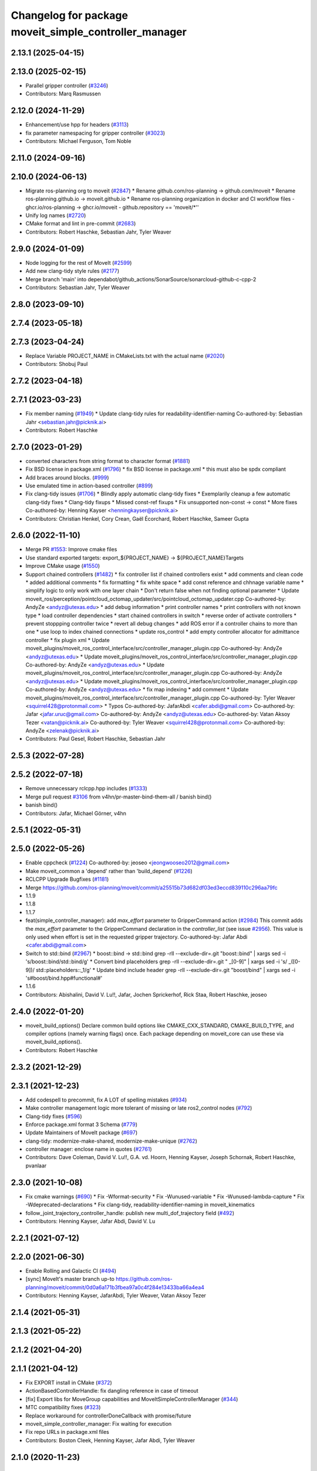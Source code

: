 ^^^^^^^^^^^^^^^^^^^^^^^^^^^^^^^^^^^^^^^^^^^^^^^^^^^^^^
Changelog for package moveit_simple_controller_manager
^^^^^^^^^^^^^^^^^^^^^^^^^^^^^^^^^^^^^^^^^^^^^^^^^^^^^^

2.13.1 (2025-04-15)
-------------------

2.13.0 (2025-02-15)
-------------------
* Parallel gripper controller (`#3246 <https://github.com/ros-planning/moveit2/issues/3246>`_)
* Contributors: Marq Rasmussen

2.12.0 (2024-11-29)
-------------------
* Enhancement/use hpp for headers (`#3113 <https://github.com/ros-planning/moveit2/issues/3113>`_)
* fix parameter namespacing for gripper controller (`#3023 <https://github.com/ros-planning/moveit2/issues/3023>`_)
* Contributors: Michael Ferguson, Tom Noble

2.11.0 (2024-09-16)
-------------------

2.10.0 (2024-06-13)
-------------------
* Migrate ros-planning org to moveit (`#2847 <https://github.com/moveit/moveit2/issues/2847>`_)
  * Rename github.com/ros-planning -> github.com/moveit
  * Rename ros-planning.github.io -> moveit.github.io
  * Rename ros-planning organization in docker and CI workflow files
  - ghcr.io/ros-planning -> ghcr.io/moveit
  - github.repository == 'moveit/*''
* Unify log names (`#2720 <https://github.com/moveit/moveit2/issues/2720>`_)
* CMake format and lint in pre-commit (`#2683 <https://github.com/moveit/moveit2/issues/2683>`_)
* Contributors: Robert Haschke, Sebastian Jahr, Tyler Weaver

2.9.0 (2024-01-09)
------------------
* Node logging for the rest of MoveIt (`#2599 <https://github.com/ros-planning/moveit2/issues/2599>`_)
* Add new clang-tidy style rules (`#2177 <https://github.com/ros-planning/moveit2/issues/2177>`_)
* Merge branch 'main' into dependabot/github_actions/SonarSource/sonarcloud-github-c-cpp-2
* Contributors: Sebastian Jahr, Tyler Weaver

2.8.0 (2023-09-10)
------------------

2.7.4 (2023-05-18)
------------------

2.7.3 (2023-04-24)
------------------
* Replace Variable PROJECT_NAME in CMakeLists.txt with the actual name (`#2020 <https://github.com/ros-planning/moveit2/issues/2020>`_)
* Contributors: Shobuj Paul

2.7.2 (2023-04-18)
------------------

2.7.1 (2023-03-23)
------------------
* Fix member naming (`#1949 <https://github.com/ros-planning/moveit2/issues/1949>`_)
  * Update clang-tidy rules for readability-identifier-naming
  Co-authored-by: Sebastian Jahr <sebastian.jahr@picknik.ai>
* Contributors: Robert Haschke

2.7.0 (2023-01-29)
------------------
* converted characters from string format to character format (`#1881 <https://github.com/ros-planning/moveit2/issues/1881>`_)
* Fix BSD license in package.xml (`#1796 <https://github.com/ros-planning/moveit2/issues/1796>`_)
  * fix BSD license in package.xml
  * this must also be spdx compliant
* Add braces around blocks. (`#999 <https://github.com/ros-planning/moveit2/issues/999>`_)
* Use emulated time in action-based controller (`#899 <https://github.com/ros-planning/moveit2/issues/899>`_)
* Fix clang-tidy issues (`#1706 <https://github.com/ros-planning/moveit2/issues/1706>`_)
  * Blindly apply automatic clang-tidy fixes
  * Exemplarily cleanup a few automatic clang-tidy fixes
  * Clang-tidy fixups
  * Missed const-ref fixups
  * Fix unsupported non-const -> const
  * More fixes
  Co-authored-by: Henning Kayser <henningkayser@picknik.ai>
* Contributors: Christian Henkel, Cory Crean, Gaël Écorchard, Robert Haschke, Sameer Gupta

2.6.0 (2022-11-10)
------------------
* Merge PR `#1553 <https://github.com/ros-planning/moveit2/issues/1553>`_: Improve cmake files
* Use standard exported targets: export\_${PROJECT_NAME} -> ${PROJECT_NAME}Targets
* Improve CMake usage (`#1550 <https://github.com/ros-planning/moveit2/issues/1550>`_)
* Support chained controllers (`#1482 <https://github.com/ros-planning/moveit2/issues/1482>`_)
  * fix controller list if chained controllers exist
  * add comments and clean code
  * added additional comments
  * fix formatting
  * fix white space
  * add const reference and chhnage variable name
  * simplify logic to only  work with one layer chain
  * Don't return false when not finding optional parameter
  * Update moveit_ros/perception/pointcloud_octomap_updater/src/pointcloud_octomap_updater.cpp
  Co-authored-by: AndyZe <andyz@utexas.edu>
  * add debug information
  * print controller names
  * print controllers with not known type
  * load controller dependencies
  * start chained controllers in switch
  * reverse order of activate controllers
  * prevent stoppping controller twice
  * revert all debug changes
  * add ROS error if a controller chains to more than one
  * use loop to index chained connections
  * update ros_control
  * add empty controller allocator for admittance controller
  * fix plugin xml
  * Update moveit_plugins/moveit_ros_control_interface/src/controller_manager_plugin.cpp
  Co-authored-by: AndyZe <andyz@utexas.edu>
  * Update moveit_plugins/moveit_ros_control_interface/src/controller_manager_plugin.cpp
  Co-authored-by: AndyZe <andyz@utexas.edu>
  * Update moveit_plugins/moveit_ros_control_interface/src/controller_manager_plugin.cpp
  Co-authored-by: AndyZe <andyz@utexas.edu>
  * Update moveit_plugins/moveit_ros_control_interface/src/controller_manager_plugin.cpp
  Co-authored-by: AndyZe <andyz@utexas.edu>
  * fix map indexing
  * add comment
  * Update moveit_plugins/moveit_ros_control_interface/src/controller_manager_plugin.cpp
  Co-authored-by: Tyler Weaver <squirrel428@protonmail.com>
  * Typos
  Co-authored-by: JafarAbdi <cafer.abdi@gmail.com>
  Co-authored-by: Jafar <jafar.uruc@gmail.com>
  Co-authored-by: AndyZe <andyz@utexas.edu>
  Co-authored-by: Vatan Aksoy Tezer <vatan@picknik.ai>
  Co-authored-by: Tyler Weaver <squirrel428@protonmail.com>
  Co-authored-by: AndyZe <zelenak@picknik.ai>
* Contributors: Paul Gesel, Robert Haschke, Sebastian Jahr

2.5.3 (2022-07-28)
------------------

2.5.2 (2022-07-18)
------------------
* Remove unnecessary rclcpp.hpp includes (`#1333 <https://github.com/ros-planning/moveit2/issues/1333>`_)
* Merge pull request `#3106 <https://github.com/ros-planning/moveit2/issues/3106>`_ from v4hn/pr-master-bind-them-all / banish bind()
* banish bind()
* Contributors: Jafar, Michael Görner, v4hn

2.5.1 (2022-05-31)
------------------

2.5.0 (2022-05-26)
------------------
* Enable cppcheck (`#1224 <https://github.com/ros-planning/moveit2/issues/1224>`_)
  Co-authored-by: jeoseo <jeongwooseo2012@gmail.com>
* Make moveit_common a 'depend' rather than 'build_depend' (`#1226 <https://github.com/ros-planning/moveit2/issues/1226>`_)
* RCLCPP Upgrade Bugfixes (`#1181 <https://github.com/ros-planning/moveit2/issues/1181>`_)
* Merge https://github.com/ros-planning/moveit/commit/a25515b73d682df03ed3eccd839110c296aa79fc
* 1.1.9
* 1.1.8
* 1.1.7
* feat(simple_controller_manager): add `max_effort` parameter to GripperCommand action (`#2984 <https://github.com/ros-planning/moveit2/issues/2984>`_)
  This commit adds the `max_effort` parameter to the GripperCommand
  declaration in the `controller_list` (see issue `#2956 <https://github.com/ros-planning/moveit2/issues/2956>`_). This value is
  only used when effort is set in the requested gripper trajectory.
  Co-authored-by: Jafar Abdi <cafer.abdi@gmail.com>
* Switch to std::bind (`#2967 <https://github.com/ros-planning/moveit2/issues/2967>`_)
  * boost::bind -> std::bind
  grep -rlI --exclude-dir=.git "boost::bind" | xargs sed -i 's/boost::bind/std::bind/g'
  * Convert bind placeholders
  grep -rlI --exclude-dir=.git " _[0-9]" | xargs sed -i 's/ _\([0-9]\)/ std::placeholders::_\1/g'
  * Update bind include header
  grep -rlI --exclude-dir=.git "boost/bind" | xargs sed -i 's#boost/bind.hpp#functional#'
* 1.1.6
* Contributors: Abishalini, David V. Lu!!, Jafar, Jochen Sprickerhof, Rick Staa, Robert Haschke, jeoseo

2.4.0 (2022-01-20)
------------------
* moveit_build_options()
  Declare common build options like CMAKE_CXX_STANDARD, CMAKE_BUILD_TYPE,
  and compiler options (namely warning flags) once.
  Each package depending on moveit_core can use these via moveit_build_options().
* Contributors: Robert Haschke

2.3.2 (2021-12-29)
------------------

2.3.1 (2021-12-23)
------------------
* Add codespell to precommit, fix A LOT of spelling mistakes (`#934 <https://github.com/ros-planning/moveit2/issues/934>`_)
* Make controller management logic more tolerant of missing or late ros2_control nodes (`#792 <https://github.com/ros-planning/moveit2/issues/792>`_)
* Clang-tidy fixes (`#596 <https://github.com/ros-planning/moveit2/issues/596>`_)
* Enforce package.xml format 3 Schema (`#779 <https://github.com/ros-planning/moveit2/issues/779>`_)
* Update Maintainers of MoveIt package (`#697 <https://github.com/ros-planning/moveit2/issues/697>`_)
* clang-tidy: modernize-make-shared, modernize-make-unique (`#2762 <https://github.com/ros-planning/moveit/issues/2762>`_)
* controller manager: enclose name in quotes (`#2761 <https://github.com/ros-planning/moveit/issues/2761>`_)
* Contributors: Dave Coleman, David V. Lu!!, G.A. vd. Hoorn, Henning Kayser, Joseph Schornak, Robert Haschke, pvanlaar

2.3.0 (2021-10-08)
------------------
* Fix cmake warnings (`#690 <https://github.com/ros-planning/moveit2/issues/690>`_)
  * Fix -Wformat-security
  * Fix -Wunused-variable
  * Fix -Wunused-lambda-capture
  * Fix -Wdeprecated-declarations
  * Fix clang-tidy, readability-identifier-naming in moveit_kinematics
* follow_joint_trajectory_controller_handle: publish new multi_dof_trajectory field (`#492 <https://github.com/ros-planning/moveit2/issues/492>`_)
* Contributors: Henning Kayser, Jafar Abdi, David V. Lu

2.2.1 (2021-07-12)
------------------

2.2.0 (2021-06-30)
------------------
* Enable Rolling and Galactic CI (`#494 <https://github.com/ros-planning/moveit2/issues/494>`_)
* [sync] MoveIt's master branch up-to https://github.com/ros-planning/moveit/commit/0d0a6a171b3fbea97a0c4f284e13433ba66a4ea4
* Contributors: Henning Kayser, JafarAbdi, Tyler Weaver, Vatan Aksoy Tezer

2.1.4 (2021-05-31)
------------------

2.1.3 (2021-05-22)
------------------

2.1.2 (2021-04-20)
------------------

2.1.1 (2021-04-12)
------------------
* Fix EXPORT install in CMake (`#372 <https://github.com/ros-planning/moveit2/issues/372>`_)
* ActionBasedControllerHandle: fix dangling reference in case of timeout
* [fix] Export libs for MoveGroup capabilities and MoveItSimpleControllerManager (`#344 <https://github.com/ros-planning/moveit2/issues/344>`_)
* MTC compatibility fixes (`#323 <https://github.com/ros-planning/moveit2/issues/323>`_)
* Replace workaround for controllerDoneCallback with promise/future
* moveit_simple_controller_manager: Fix waiting for execution
* Fix repo URLs in package.xml files
* Contributors: Boston Cleek, Henning Kayser, Jafar Abdi, Tyler Weaver

2.1.0 (2020-11-23)
------------------

2.0.0 (2020-02-17)
------------------
* [improve] MoveItSimpleControllerManager refactor parameter lookup
* [fix] Fix plugin install of MoveItSimpleControllerManager
* [port] Port moveit_simple_controller_manager to ROS 2 (`#158 <https://github.com/ros-planning/moveit2/issues/158>`_)
* Contributors: Henning Kayser, Jafar Abdi

1.1.1 (2020-10-13)
------------------
* [maint] Add comment to MOVEIT_CLASS_FORWARD (`#2315 <https://github.com/ros-planning/moveit/issues/2315>`_)
* Contributors: Felix von Drigalski

1.1.0 (2020-09-04)
------------------
* [feature] Optional cpp version setting (`#2166 <https://github.com/ros-planning/moveit/issues/2166>`_)
* [feature] Allow different controllers for execution `#1832 <https://github.com/ros-planning/moveit/issues/1832>`_)
* [feature] ControllerManager: wait for done-callback (`#1783 <https://github.com/ros-planning/moveit/issues/1783>`_)
* [feature] Use CMAKE_CXX_STANDARD to enforce c++14 for portability (`#1607 <https://github.com/ros-planning/moveit/issues/1607>`_)
* [fix] Various fixes for upcoming Noetic release (`#2180 <https://github.com/ros-planning/moveit/issues/2180>`_)
* [fix] Fix errors: catkin_lint 1.6.7 (`#1987 <https://github.com/ros-planning/moveit/issues/1987>`_)
* [fix] Fix compiler warnings (`#1773 <https://github.com/ros-planning/moveit/issues/1773>`_)
* [fix] Fix binary artifact install locations. (`#1575 <https://github.com/ros-planning/moveit/issues/1575>`_)
* [fix] add missing space to log (`#1477 <https://github.com/ros-planning/moveit/issues/1477>`_)
* [maint] clang-tidy fixes (`#2050 <https://github.com/ros-planning/moveit/issues/2050>`_, `#1419 <https://github.com/ros-planning/moveit/issues/1419>`_)
* [maint] Switch from include guards to pragma once (`#1615 <https://github.com/ros-planning/moveit/issues/1615>`_)
* [maint] Remove ! from MoveIt name (`#1590 <https://github.com/ros-planning/moveit/issues/1590>`_)
* Contributors: Dave Coleman, Henning Kayser, Jonathan Binney, Leroy Rügemer, Robert Haschke, Sean Yen, Tyler Weaver, Yu, Yan, llach

1.0.6 (2020-08-19)
------------------
* [maint] Migrate to clang-format-10
* Contributors: Robert Haschke

1.0.5 (2020-07-08)
------------------

1.0.4 (2020-05-30)
------------------

1.0.3 (2020-04-26)
------------------
* [fix]   Handle "default" parameter in MoveitControllerManagers
  MoveIt{Fake|Simple}ControllerManager::getControllerState() now correctly returns current state
* [maint] Fix errors: catkin_lint 1.6.7 (`#1987 <https://github.com/ros-planning/moveit/issues/1987>`_)
* [maint] Windows build: Fix binary artifact install locations. (`#1575 <https://github.com/ros-planning/moveit/issues/1575>`_)
* [maint] Use CMAKE_CXX_STANDARD to enforce c++14 (`#1607 <https://github.com/ros-planning/moveit/issues/1607>`_)
* [fix]   `ControllerManager`: wait for done-callback (`#1783 <https://github.com/ros-planning/moveit/issues/1783>`_)
* Contributors: Robert Haschke, Sean Yen, Luca Lach

1.0.2 (2019-06-28)
------------------

1.0.1 (2019-03-08)
------------------
* [improve] Apply clang tidy fix to entire code base (Part 1) (`#1366 <https://github.com/ros-planning/moveit/issues/1366>`_)
* Contributors: Yu, Yan

1.0.0 (2019-02-24)
------------------
* [maintenance] cleanup SimpleControllerManager https://github.com/ros-planning/moveit/pull/1352
* Contributors: Robert Haschke

0.10.8 (2018-12-24)
-------------------

0.10.7 (2018-12-13)
-------------------

0.10.6 (2018-12-09)
-------------------
* [maintenance] Code Cleanup (`#1196 <https://github.com/ros-planning/moveit/issues/1196>`_)
* Contributors: Robert Haschke

0.10.5 (2018-11-01)
-------------------

0.10.4 (2018-10-29)
-------------------

0.10.3 (2018-10-29)
-------------------

0.10.2 (2018-10-24)
-------------------
* [maintenance] various compiler warnings (`#1038 <https://github.com/ros-planning/moveit/issues/1038>`_)
* [maintenance] add minimum required pluginlib version (`#927 <https://github.com/ros-planning/moveit/issues/927>`_)
* Contributors: Mikael Arguedas, Mohmmad Ayman, Robert Haschke, mike lautman

0.10.1 (2018-05-25)
-------------------
* switch to ROS_LOGGER from CONSOLE_BRIDGE (`#874 <https://github.com/ros-planning/moveit/issues/874>`_)
* Contributors: Mikael Arguedas, Xiaojian Ma

0.9.11 (2017-12-25)
-------------------

0.9.10 (2017-12-09)
-------------------
* [capability][kinetic onward] optionally wait for controllers indefinitely (`#695 <https://github.com/ros-planning/moveit/issues/695>`_)
* Contributors: Bruno Brito, Michael Görner

0.9.9 (2017-08-06)
------------------

0.9.8 (2017-06-21)
------------------
* [fix] include order (`#529 <https://github.com/ros-planning/moveit/issues/529>`_)
* Contributors: Michael Goerner

0.9.7 (2017-06-05)
------------------

0.9.6 (2017-04-12)
------------------

0.9.5 (2017-03-08)
------------------
* [fix][moveit_ros_warehouse] gcc6 build error `#423 <https://github.com/ros-planning/moveit/pull/423>`_
* [enhancement] Remove "catch (...)" instances, catch std::exception instead of std::runtime_error (`#445 <https://github.com/ros-planning/moveit/issues/445>`_)
* Contributors: Bence Magyar, Dave Coleman

0.9.4 (2017-02-06)
------------------
* [fix] assertion error when result not returned (`#378 <https://github.com/ros-planning/moveit/issues/378>`_)
* [maintenance] clang-format upgraded to 3.8 (`#367 <https://github.com/ros-planning/moveit/issues/367>`_)
* Contributors: Dave Coleman, Michael Ferguson

0.9.3 (2016-11-16)
------------------

0.5.7 (2016-01-30)
------------------
* expose headers of moveit_simple_controller_manager
* Removed redundant logging information
* More informative warning message about multi-dof trajectories.
* Contributors: Dave Coleman, Dave Hershberger, Mathias Lüdtke

0.5.6 (2014-03-23)
------------------
* Allow simple controller manager to ignore virtual joints without failing
* Contributors: Dave Coleman

0.5.5 (2013-09-30)
------------------
* properly fill in the gripper command effort
* allow trajectories with >1 points, use the last point of any trajectory
* added better error reporting for FollowJointTrajectoryControllers

0.5.4 (2013-09-24)
------------------

0.5.3 (2013-09-23)
------------------
* make things a bit more robust
* make headers and author definitions aligned the same way; white space fixes
* fix `#1 <https://github.com/ros-planning/moveit_plugins/issues/1>`_

0.5.1 (2013-07-30)
------------------
* ns parameter is now action_ns, get rid of defaults

0.5.0 (2013-07-16)
------------------
* white space fixes (tabs are now spaces)

0.4.1 (2013-07-03)
------------------
* minor updates to package.xml

0.4.0 (2013-06-06)
------------------
* debs look good, bump to 0.4.0

0.1.0 (2013-06-05)
------------------
* add metapackage, clean up build in controller manager
* remove the now dead loaded controller stuff
* break out follow/gripper into separate headers
* initial working version

